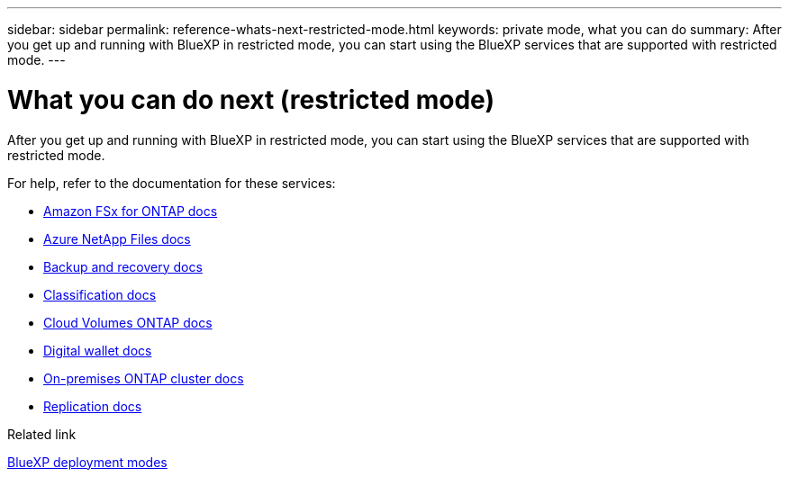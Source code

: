 ---
sidebar: sidebar
permalink: reference-whats-next-restricted-mode.html
keywords: private mode, what you can do
summary: After you get up and running with BlueXP in restricted mode, you can start using the BlueXP services that are supported with restricted mode.
---

= What you can do next (restricted mode)
:hardbreaks:
:nofooter:
:icons: font
:linkattrs:
:imagesdir: ./media/

[.lead]
After you get up and running with BlueXP in restricted mode, you can start using the BlueXP services that are supported with restricted mode.

For help, refer to the documentation for these services:

* https://docs.netapp.com/us-en/bluexp-fsx-ontap/index.html[Amazon FSx for ONTAP docs^]
* https://docs.netapp.com/us-en/bluexp-azure-netapp-files/index.html[Azure NetApp Files docs^]
* https://docs.netapp.com/us-en/bluexp-backup-recovery/index.html[Backup and recovery docs^]
* https://docs.netapp.com/us-en/bluexp-classification/index.html[Classification docs^]
* https://docs.netapp.com/us-en/bluexp-cloud-volumes-ontap/index.html[Cloud Volumes ONTAP docs^]
* https://docs.netapp.com/us-en/bluexp-digital-wallet/index.html[Digital wallet docs^]
* https://docs.netapp.com/us-en/bluexp-ontap-onprem/index.html[On-premises ONTAP cluster docs^]
* https://docs.netapp.com/us-en/bluexp-replication/index.html[Replication docs^]

.Related link

link:concept-modes.html[BlueXP deployment modes]